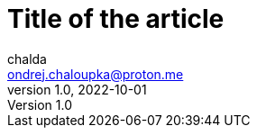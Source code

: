 = Title of the article
chalda <ondrej.chaloupka@proton.me>
1.0, 2022-10-01

:icons: font
:toc: macro

:page-template: post
:page-draft: true
:page-slug: perfecting-the-art-of-programming
:page-category: Programming
:page-tags: Rust, Java
:page-description: About the page.
:page-socialImage: /images/articles/notebook.jpg
// the socialImage is placed under /static/images/articles/...


